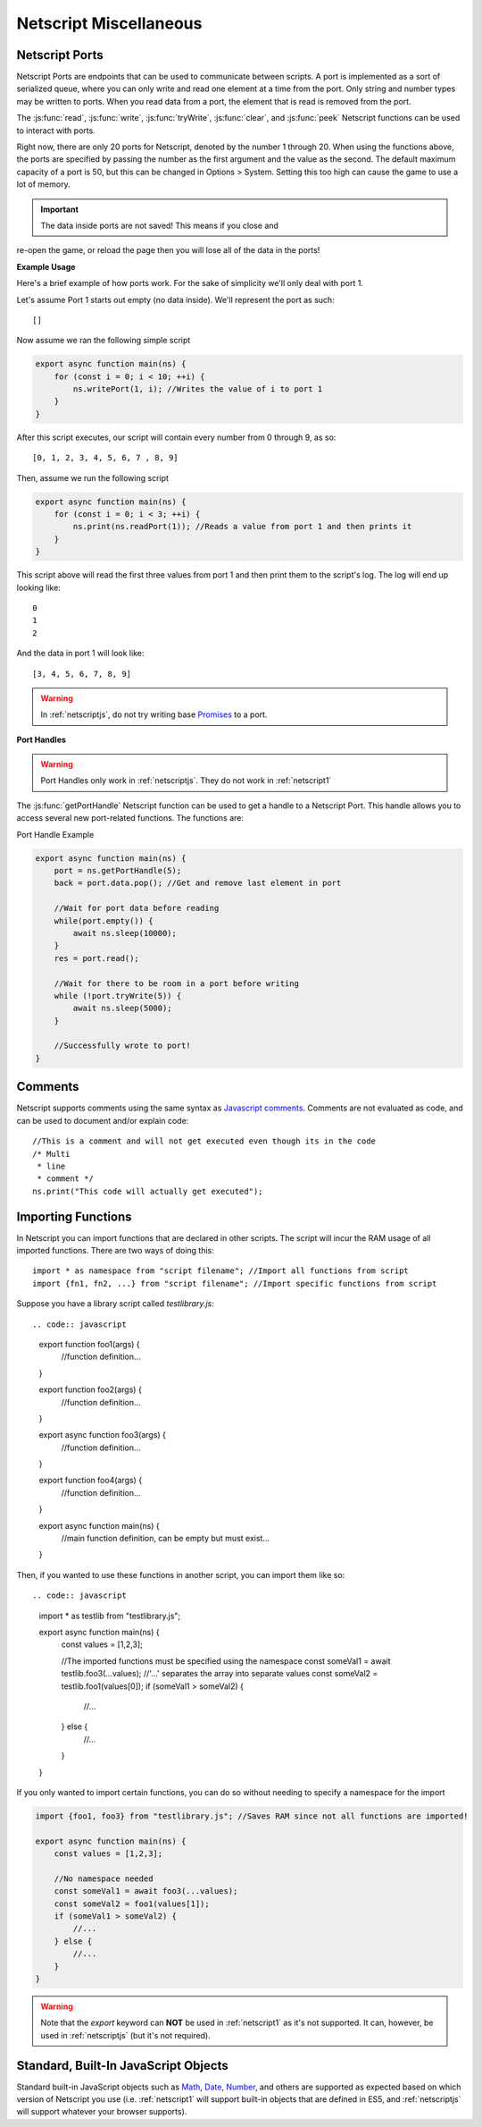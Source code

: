.. _netscript_misc:

Netscript Miscellaneous
=======================

.. _netscript_ports:

Netscript Ports
---------------
Netscript Ports are endpoints that can be used to communicate between scripts.
A port is implemented as a sort of serialized queue, where you can only write
and read one element at a time from the port. Only string and number types may be written to ports. When you read data from a port,
the element that is read is removed from the port.

The :js:func:`read`, :js:func:`write`, :js:func:`tryWrite`, :js:func:`clear`, and :js:func:`peek`
Netscript functions can be used to interact with ports.

Right now, there are only 20 ports for Netscript, denoted by the number 1
through 20. When using the functions above, the ports are specified
by passing the number as the first argument and the value as the second. 
The default maximum capacity of a port is 50, but this can be changed in Options > System. Setting this too high can cause the game to use a lot of memory. 

.. important:: The data inside ports are not saved! This means if you close and
re-open the game, or reload the page then you will lose all of the data in
the ports!

**Example Usage**

Here's a brief example of how ports work. For the sake of simplicity we'll only deal with port 1.

Let's assume Port 1 starts out empty (no data inside). We'll represent the port as such::

    []

Now assume we ran the following simple script

.. code-block:: js

.. code:: javascript

    export async function main(ns) {
        for (const i = 0; i < 10; ++i) {
            ns.writePort(1, i); //Writes the value of i to port 1
        }
    }

After this script executes, our script will contain every number from 0 through 9, as so::

    [0, 1, 2, 3, 4, 5, 6, 7 , 8, 9]

Then, assume we run the following script

.. code-block:: js

.. code:: javascript

    export async function main(ns) {
        for (const i = 0; i < 3; ++i) {
            ns.print(ns.readPort(1)); //Reads a value from port 1 and then prints it
        }
    }

This script above will read the first three values from port 1 and then print them to the script's log. The log will end up looking like::

    0
    1
    2

And the data in port 1 will look like::

    [3, 4, 5, 6, 7, 8, 9]

.. warning:: In :ref:`netscriptjs`, do not try writing base
             `Promises <https://developer.mozilla.org/en-US/docs/Web/JavaScript/Reference/Global_Objects/Promise>`_
             to a port.

**Port Handles**

.. warning:: Port Handles only work in :ref:`netscriptjs`. They do not work in :ref:`netscript1`

The :js:func:`getPortHandle` Netscript function can be used to get a handle to a Netscript Port.
This handle allows you to access several new port-related functions. The functions are:

.. js:method:: NetscriptPort.writePort(data)

    :param data: Data to write to the port
    :returns: If the port is full, the item that is removed from the port is returned.
              Otherwise, null is returned.

    Writes `data` to the port. Works the same as the Netscript function `write`.

.. js:method:: NetscriptPort.tryWritePort(data)

    :param data: Data to try to write to the port
    :returns: True if the data is successfully written to the port, and false otherwise.

    Attempts to write `data` to the Netscript port. If the port is full, the data will
    not be written. Otherwise, the data will be written normally.

.. js::method:: NetscriptPort.readPort()

    :returns: The data read from the port. If the port is empty, "NULL PORT DATA" is returned

    Removes and returns the first element from the port.
    Works the same as the Netscript function `read`

.. js::method:: NetscriptPort.peek()

    :returns: The first element in the port, or "NULL PORT DATA" if the port is empty.

    Returns the first element in the port, but does not remove it.
    Works the same as the Netscript function `peek`

.. js:method:: NetscriptPort.full()

    :returns: True if the Netscript Port is full, and false otherwise

.. js:method:: NetscriptPort.empty()

    :returns: True if the Netscript Port is empty, and false otherwise

.. js:method:: NetscriptPort.clear()

    Clears all data from the port. Works the same as the Netscript function `clear`

Port Handle Example

.. code-block:: js

.. code:: javascript

    export async function main(ns) {
        port = ns.getPortHandle(5);
        back = port.data.pop(); //Get and remove last element in port

        //Wait for port data before reading
        while(port.empty()) {
            await ns.sleep(10000);
        }
        res = port.read();

        //Wait for there to be room in a port before writing
        while (!port.tryWrite(5)) {
            await ns.sleep(5000);
        }

        //Successfully wrote to port!
    }

Comments
--------
Netscript supports comments using the same syntax as `Javascript comments <https://www.w3schools.com/js/js_comments.asp>`_.
Comments are not evaluated as code, and can be used to document and/or explain code::

    //This is a comment and will not get executed even though its in the code
    /* Multi
     * line
     * comment */
    ns.print("This code will actually get executed");

.. _netscriptimporting:

Importing Functions
-------------------

In Netscript you can import functions that are declared in other scripts.
The script will incur the RAM usage of all imported functions.
There are two ways of doing this::

    import * as namespace from "script filename"; //Import all functions from script
    import {fn1, fn2, ...} from "script filename"; //Import specific functions from script

Suppose you have a library script called *testlibrary.js*::


.. code:: javascript

    export function foo1(args) {
        //function definition...
    }

    export function foo2(args) {
        //function definition...
    }

    export async function foo3(args) {
        //function definition...
    }

    export function foo4(args) {
        //function definition...
    }

    export async function main(ns) {
        //main function definition, can be empty but must exist...
    }

Then, if you wanted to use these functions in another script, you can import them like so::

.. code:: javascript

    import * as testlib from "testlibrary.js";

    export async function main(ns) {
        const values = [1,2,3];

        //The imported functions must be specified using the namespace
        const someVal1 = await testlib.foo3(...values); //'...' separates the array into separate values
        const someVal2 = testlib.foo1(values[0]);
        if (someVal1 > someVal2) {
            //...
        } else {
            //...
        }
    }

If you only wanted to import certain functions, you can do so without needing
to specify a namespace for the import

.. code-block:: js

.. code:: javascript

    import {foo1, foo3} from "testlibrary.js"; //Saves RAM since not all functions are imported!

    export async function main(ns) {
        const values = [1,2,3];

        //No namespace needed
        const someVal1 = await foo3(...values);
        const someVal2 = foo1(values[1]);
        if (someVal1 > someVal2) {
            //...
        } else {
            //...
        }
    }

.. warning:: Note that the `export` keyword can **NOT** be used in :ref:`netscript1` as it's not supported.
             It can, however, be used in :ref:`netscriptjs` (but it's not required).

Standard, Built-In JavaScript Objects
-------------------------------------
Standard built-in JavaScript objects such as
`Math <https://developer.mozilla.org/en-US/docs/Web/JavaScript/Reference/Global_Objects/Math>`_,
`Date <https://developer.mozilla.org/en-US/docs/Web/JavaScript/Reference/Global_Objects/Date>`_,
`Number <https://developer.mozilla.org/en-US/docs/Web/JavaScript/Reference/Global_Objects/Number>`_,
and others are supported as expected based on which version
of Netscript you use (i.e. :ref:`netscript1` will support built-in objects that are
defined in ES5, and :ref:`netscriptjs` will support whatever your browser supports).
